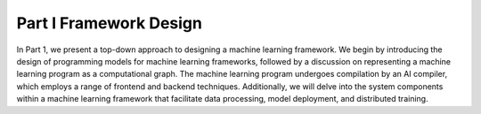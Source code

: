 
.. _part-i-framework-design:

Part I Framework Design
=======================


In Part 1, we present a top-down approach to designing a machine
learning framework. We begin by introducing the design of programming
models for machine learning frameworks, followed by a discussion on
representing a machine learning program as a computational graph. The
machine learning program undergoes compilation by an AI compiler, which
employs a range of frontend and backend techniques. Additionally, we
will delve into the system components within a machine learning
framework that facilitate data processing, model deployment, and
distributed training.
